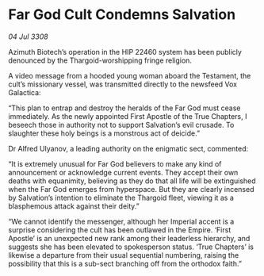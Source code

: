 * Far God Cult Condemns Salvation

/04 Jul 3308/

Azimuth Biotech’s operation in the HIP 22460 system has been publicly denounced by the Thargoid-worshipping fringe religion. 

A video message from a hooded young woman aboard the Testament, the cult’s missionary vessel, was transmitted directly to the newsfeed Vox Galactica: 

“This plan to entrap and destroy the heralds of the Far God must cease immediately. As the newly appointed First Apostle of the True Chapters, I beseech those in authority not to support Salvation’s evil crusade. To slaughter these holy beings is a monstrous act of deicide.” 

Dr Alfred Ulyanov, a leading authority on the enigmatic sect, commented: 

“It is extremely unusual for Far God believers to make any kind of announcement or acknowledge current events. They accept their own deaths with equanimity, believing as they do that all life will be extinguished when the Far God emerges from hyperspace. But they are clearly incensed by Salvation’s intention to eliminate the Thargoid fleet, viewing it as a blasphemous attack against their deity.” 

“We cannot identify the messenger, although her Imperial accent is a surprise considering the cult has been outlawed in the Empire. ‘First Apostle’ is an unexpected new rank among their leaderless hierarchy, and suggests she has been elevated to spokesperson status. ‘True Chapters’ is likewise a departure from their usual sequential numbering, raising the possibility that this is a sub-sect branching off from the orthodox faith.”